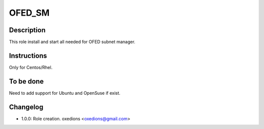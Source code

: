 OFED_SM
-------

Description
^^^^^^^^^^^

This role install and start all needed for OFED subnet manager.

Instructions
^^^^^^^^^^^^

Only for Centos/Rhel.

To be done
^^^^^^^^^^

Need to add support for Ubuntu and OpenSuse if exist.

Changelog
^^^^^^^^^

* 1.0.0: Role creation. oxedions <oxedions@gmail.com>
 
